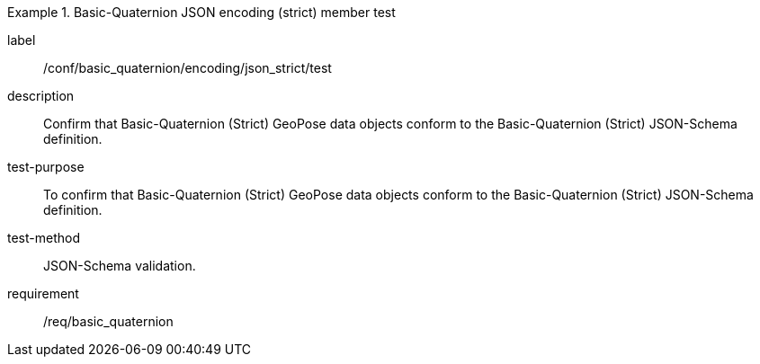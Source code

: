 

[abstract_test]
.Basic-Quaternion JSON encoding (strict) member test
====
[%metadata]
label:: /conf/basic_quaternion/encoding/json_strict/test
description:: Confirm that Basic-Quaternion (Strict) GeoPose data objects conform to the Basic-Quaternion (Strict) JSON-Schema definition.
test-purpose:: To confirm that Basic-Quaternion (Strict) GeoPose data objects conform to the Basic-Quaternion (Strict) JSON-Schema definition.
test-method:: JSON-Schema validation.
requirement:: /req/basic_quaternion
====
